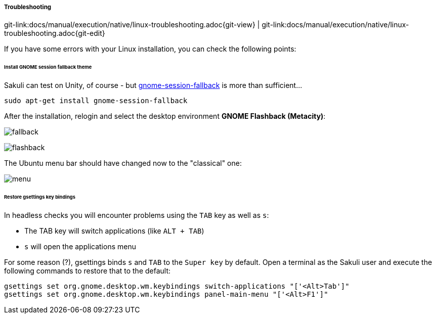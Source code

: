 
:imagesdir: ../../../images

===== Troubleshooting
[#git-edit-section]
:page-path: docs/manual/execution/native/linux-troubleshooting.adoc
git-link:{page-path}{git-view} | git-link:{page-path}{git-edit}

If you have some errors with your Linux installation, you can check the following points:

[[gnome-session-fallback]]
====== Install GNOME session fallback theme

Sakuli can test on Unity, of course - but https://apps.ubuntu.com/cat/applications/gnome-session-fallback/[gnome-session-fallback] is more than sufficient…

`sudo apt-get install gnome-session-fallback`

After the installation, relogin and select the desktop environment *GNOME Flashback (Metacity)*:

image:u_theme_select.jpg[fallback]

image:u_flashback.jpg[flashback]

The Ubuntu menu bar should have changed now to the "classical" one:

image:u_menu.jpg[menu]

====== Restore gsettings key bindings

In headless checks you will encounter problems using the `TAB` key as well as `s`:

* The TAB key will switch applications (like `ALT + TAB`)
* `s` will open the applications menu

For some reason (?), gsettings binds `s` and `TAB` to the `Super key` by default. Open a terminal as the Sakuli user and execute the following commands to restore that to the default:

[source]
----
gsettings set org.gnome.desktop.wm.keybindings switch-applications "['<Alt>Tab']"
gsettings set org.gnome.desktop.wm.keybindings panel-main-menu "['<Alt>F1']"
----
